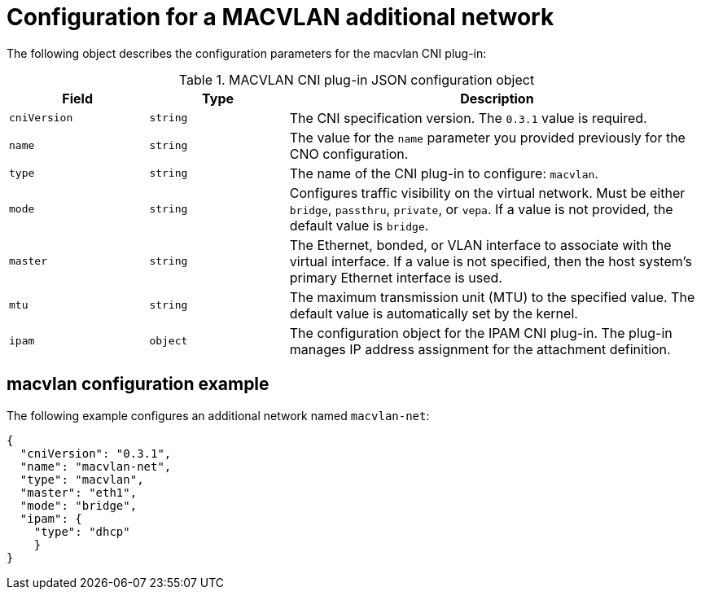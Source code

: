 // Module included in the following assemblies:
//
// * networking/multiple_networks/configuring-additional-network.adoc

[id="nw-multus-macvlan-object_{context}"]
= Configuration for a MACVLAN additional network

The following object describes the configuration parameters for the macvlan CNI
plug-in:

.MACVLAN CNI plug-in JSON configuration object
[cols=".^2,.^2,.^6",options="header"]
|====
|Field|Type|Description

|`cniVersion`
|`string`
|The CNI specification version. The `0.3.1` value is required.

|`name`
|`string`
|The value for the `name` parameter you provided previously for the CNO configuration.

|`type`
|`string`
|The name of the CNI plug-in to configure: `macvlan`.

|`mode`
|`string`
|Configures traffic visibility on the virtual network. Must be either `bridge`, `passthru`, `private`, or `vepa`. If a value is not provided, the default value is `bridge`.

|`master`
|`string`
|The Ethernet, bonded, or VLAN interface to associate with the virtual interface. If a value is not specified, then the host system's primary Ethernet interface is used.

|`mtu`
|`string`
|The maximum transmission unit (MTU) to the specified value. The default value is automatically set by the kernel.

|`ipam`
|`object`
|The configuration object for the IPAM CNI plug-in. The plug-in manages IP address assignment for the attachment definition.

|====

[id="nw-multus-macvlan-config-example_{context}"]
== macvlan configuration example

The following example configures an additional network named `macvlan-net`:

[source,json]
----
{
  "cniVersion": "0.3.1",
  "name": "macvlan-net",
  "type": "macvlan",
  "master": "eth1",
  "mode": "bridge",
  "ipam": {
    "type": "dhcp"
    }
}
----
